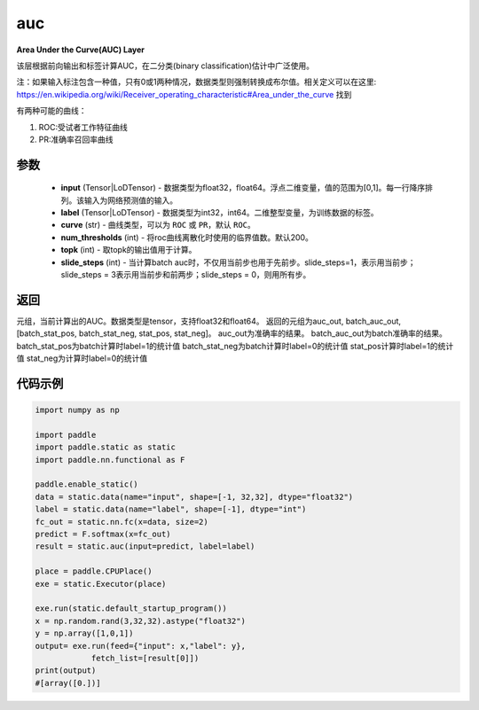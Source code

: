 .. _cn_api_fluid_layers_auc:

auc
-------------------------------

.. py:function:: paddle.static.auc(input, label, curve='ROC', num_thresholds=200, topk=1, slide_steps=1)




**Area Under the Curve(AUC) Layer**

该层根据前向输出和标签计算AUC，在二分类(binary classification)估计中广泛使用。

注：如果输入标注包含一种值，只有0或1两种情况，数据类型则强制转换成布尔值。相关定义可以在这里: https://en.wikipedia.org/wiki/Receiver_operating_characteristic#Area_under_the_curve 找到

有两种可能的曲线：

1. ROC:受试者工作特征曲线

2. PR:准确率召回率曲线

参数
::::::::::::

    - **input** (Tensor|LoDTensor) - 数据类型为float32，float64。浮点二维变量，值的范围为[0,1]。每一行降序排列。该输入为网络预测值的输入。
    - **label** (Tensor|LoDTensor) - 数据类型为int32，int64。二维整型变量，为训练数据的标签。
    - **curve** (str) - 曲线类型，可以为 ``ROC`` 或 ``PR``，默认 ``ROC``。
    - **num_thresholds** (int) - 将roc曲线离散化时使用的临界值数。默认200。
    - **topk** (int) -  取topk的输出值用于计算。
    - **slide_steps** (int) - 当计算batch auc时，不仅用当前步也用于先前步。slide_steps=1，表示用当前步；slide_steps = 3表示用当前步和前两步；slide_steps = 0，则用所有步。

返回
::::::::::::
元组，当前计算出的AUC。数据类型是tensor，支持float32和float64。
返回的元组为auc_out, batch_auc_out, [batch_stat_pos, batch_stat_neg, stat_pos, stat_neg]。
auc_out为准确率的结果。
batch_auc_out为batch准确率的结果。
batch_stat_pos为batch计算时label=1的统计值
batch_stat_neg为batch计算时label=0的统计值
stat_pos计算时label=1的统计值
stat_neg为计算时label=0的统计值

代码示例
::::::::::::

.. code-block:: python

    import numpy as np

    import paddle
    import paddle.static as static
    import paddle.nn.functional as F

    paddle.enable_static()
    data = static.data(name="input", shape=[-1, 32,32], dtype="float32")
    label = static.data(name="label", shape=[-1], dtype="int")
    fc_out = static.nn.fc(x=data, size=2)
    predict = F.softmax(x=fc_out)
    result = static.auc(input=predict, label=label)

    place = paddle.CPUPlace()
    exe = static.Executor(place)

    exe.run(static.default_startup_program())
    x = np.random.rand(3,32,32).astype("float32")
    y = np.array([1,0,1])
    output= exe.run(feed={"input": x,"label": y},
                fetch_list=[result[0]])
    print(output)
    #[array([0.])]